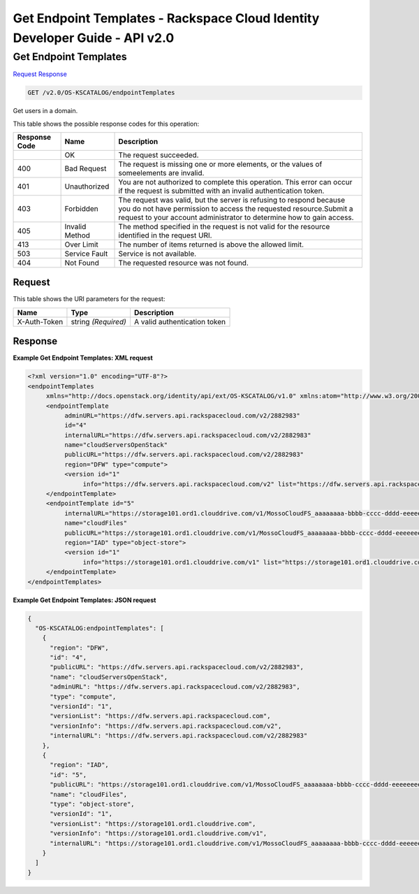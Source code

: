 =============================================================================
Get Endpoint Templates -  Rackspace Cloud Identity Developer Guide - API v2.0
=============================================================================

Get Endpoint Templates
~~~~~~~~~~~~~~~~~~~~~~~~~

`Request <GET_get_endpoint_templates_v2.0_os-kscatalog_endpointtemplates.rst#request>`__
`Response <GET_get_endpoint_templates_v2.0_os-kscatalog_endpointtemplates.rst#response>`__

.. code-block:: javascript

    GET /v2.0/OS-KSCATALOG/endpointTemplates

Get users in a domain.



This table shows the possible response codes for this operation:


+--------------------------+-------------------------+-------------------------+
|Response Code             |Name                     |Description              |
+==========================+=========================+=========================+
|                          |OK                       |The request succeeded.   |
+--------------------------+-------------------------+-------------------------+
|400                       |Bad Request              |The request is missing   |
|                          |                         |one or more elements, or |
|                          |                         |the values of            |
|                          |                         |someelements are invalid.|
+--------------------------+-------------------------+-------------------------+
|401                       |Unauthorized             |You are not authorized   |
|                          |                         |to complete this         |
|                          |                         |operation. This error    |
|                          |                         |can occur if the request |
|                          |                         |is submitted with an     |
|                          |                         |invalid authentication   |
|                          |                         |token.                   |
+--------------------------+-------------------------+-------------------------+
|403                       |Forbidden                |The request was valid,   |
|                          |                         |but the server is        |
|                          |                         |refusing to respond      |
|                          |                         |because you do not have  |
|                          |                         |permission to access the |
|                          |                         |requested                |
|                          |                         |resource.Submit a        |
|                          |                         |request to your account  |
|                          |                         |administrator to         |
|                          |                         |determine how to gain    |
|                          |                         |access.                  |
+--------------------------+-------------------------+-------------------------+
|405                       |Invalid Method           |The method specified in  |
|                          |                         |the request is not valid |
|                          |                         |for the resource         |
|                          |                         |identified in the        |
|                          |                         |request URI.             |
+--------------------------+-------------------------+-------------------------+
|413                       |Over Limit               |The number of items      |
|                          |                         |returned is above the    |
|                          |                         |allowed limit.           |
+--------------------------+-------------------------+-------------------------+
|503                       |Service Fault            |Service is not available.|
+--------------------------+-------------------------+-------------------------+
|404                       |Not Found                |The requested resource   |
|                          |                         |was not found.           |
+--------------------------+-------------------------+-------------------------+


Request
^^^^^^^^^^^^^^^^^

This table shows the URI parameters for the request:

+--------------------------+-------------------------+-------------------------+
|Name                      |Type                     |Description              |
+==========================+=========================+=========================+
|X-Auth-Token              |string *(Required)*      |A valid authentication   |
|                          |                         |token                    |
+--------------------------+-------------------------+-------------------------+








Response
^^^^^^^^^^^^^^^^^^





**Example Get Endpoint Templates: XML request**


.. code::

    <?xml version="1.0" encoding="UTF-8"?>
    <endpointTemplates
         xmlns="http://docs.openstack.org/identity/api/ext/OS-KSCATALOG/v1.0" xmlns:atom="http://www.w3.org/2005/Atom">
         <endpointTemplate
              adminURL="https://dfw.servers.api.rackspacecloud.com/v2/2882983"
              id="4"
              internalURL="https://dfw.servers.api.rackspacecloud.com/v2/2882983"
              name="cloudServersOpenStack"
              publicURL="https://dfw.servers.api.rackspacecloud.com/v2/2882983"
              region="DFW" type="compute">
              <version id="1"
                   info="https://dfw.servers.api.rackspacecloud.com/v2" list="https://dfw.servers.api.rackspacecloud.com"/>
         </endpointTemplate>
         <endpointTemplate id="5"
              internalURL="https://storage101.ord1.clouddrive.com/v1/MossoCloudFS_aaaaaaaa-bbbb-cccc-dddd-eeeeeeee"
              name="cloudFiles"
              publicURL="https://storage101.ord1.clouddrive.com/v1/MossoCloudFS_aaaaaaaa-bbbb-cccc-dddd-eeeeeeee"
              region="IAD" type="object-store">
              <version id="1"
                   info="https://storage101.ord1.clouddrive.com/v1" list="https://storage101.ord1.clouddrive.com"/>
         </endpointTemplate>
    </endpointTemplates>
    


**Example Get Endpoint Templates: JSON request**


.. code::

    {
      "OS-KSCATALOG:endpointTemplates": [
        {
          "region": "DFW",
          "id": "4",
          "publicURL": "https://dfw.servers.api.rackspacecloud.com/v2/2882983",
          "name": "cloudServersOpenStack",
          "adminURL": "https://dfw.servers.api.rackspacecloud.com/v2/2882983",
          "type": "compute",
          "versionId": "1",
          "versionList": "https://dfw.servers.api.rackspacecloud.com",
          "versionInfo": "https://dfw.servers.api.rackspacecloud.com/v2",
          "internalURL": "https://dfw.servers.api.rackspacecloud.com/v2/2882983"
        },
        {
          "region": "IAD",
          "id": "5",
          "publicURL": "https://storage101.ord1.clouddrive.com/v1/MossoCloudFS_aaaaaaaa-bbbb-cccc-dddd-eeeeeeee",
          "name": "cloudFiles",
          "type": "object-store",
          "versionId": "1",
          "versionList": "https://storage101.ord1.clouddrive.com",
          "versionInfo": "https://storage101.ord1.clouddrive.com/v1",
          "internalURL": "https://storage101.ord1.clouddrive.com/v1/MossoCloudFS_aaaaaaaa-bbbb-cccc-dddd-eeeeeeee"
        }
      ]
    }


